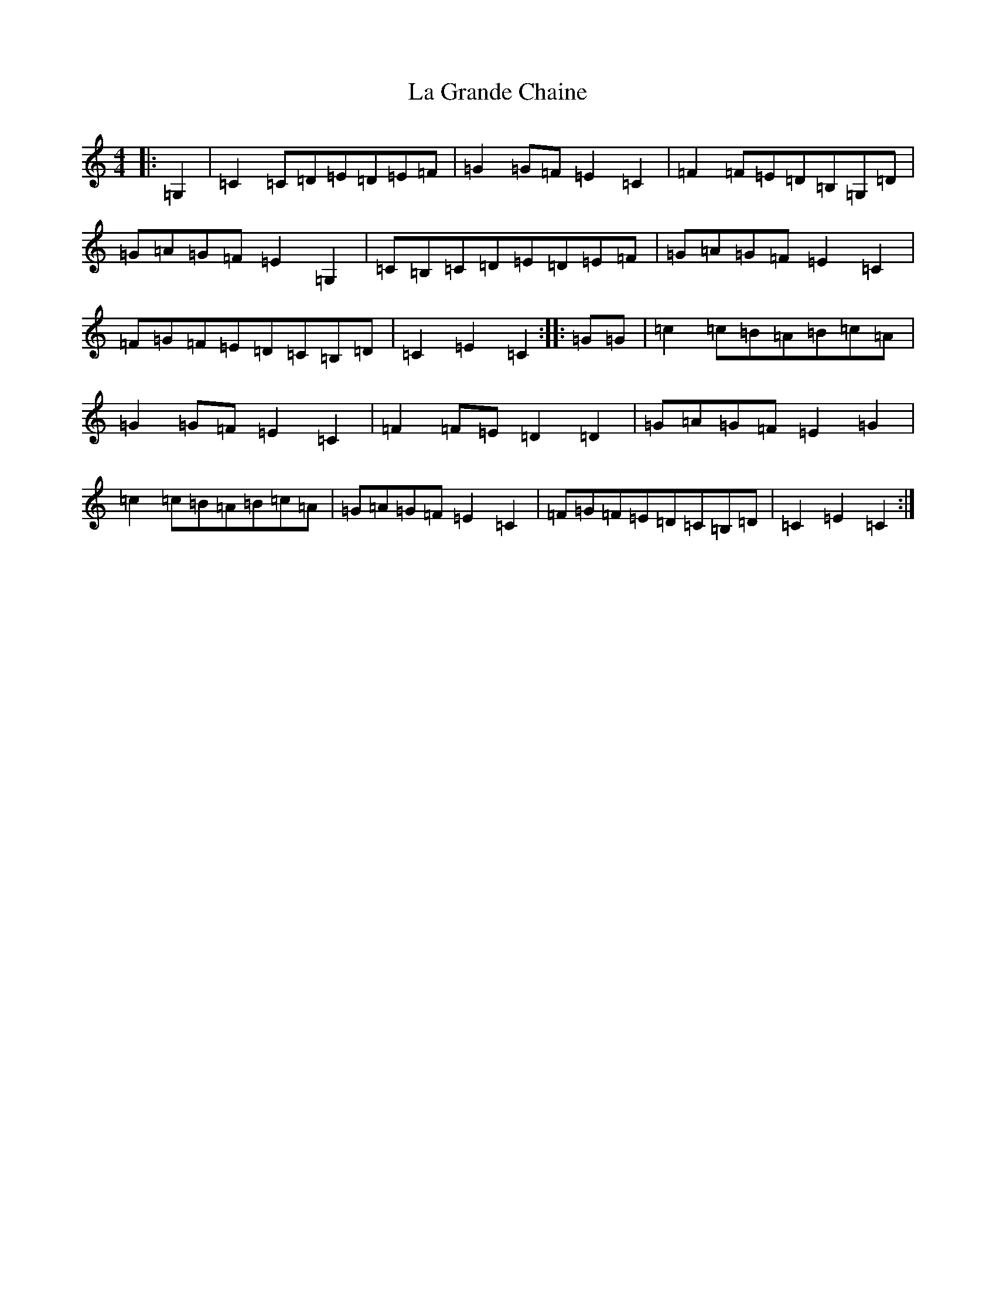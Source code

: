 X: 11765
T: La Grande Chaine
S: https://thesession.org/tunes/3489#setting16524
Z: G Major
R: barndance
M: 4/4
L: 1/8
K: C Major
|:=G,2|=C2=C=D=E=D=E=F|=G2=G=F=E2=C2|=F2=F=E=D=B,=G,=D|=G=A=G=F=E2=G,2|=C=B,=C=D=E=D=E=F|=G=A=G=F=E2=C2|=F=G=F=E=D=C=B,=D|=C2=E2=C2:||:=G=G|=c2=c=B=A=B=c=A|=G2=G=F=E2=C2|=F2=F=E=D2=D2|=G=A=G=F=E2=G2|=c2=c=B=A=B=c=A|=G=A=G=F=E2=C2|=F=G=F=E=D=C=B,=D|=C2=E2=C2:|